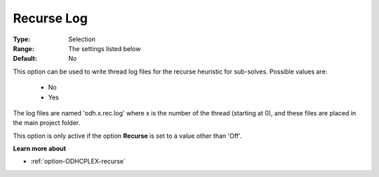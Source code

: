.. _option-ODHCPLEX-recurse_log:


Recurse Log
===========



:Type:	Selection	
:Range:	The settings listed below	
:Default:	No	



This option can be used to write thread log files for the recurse heuristic for sub-solves. Possible values are:



    *	No
    *	Yes




The log files are named 'odh.x.rec.log' where x is the number of the thread (starting at 0), and these files are placed in the main project folder.





This option is only active if the option **Recurse**  is set to a value other than 'Off'.





**Learn more about** 

*	:ref:`option-ODHCPLEX-recurse`  
